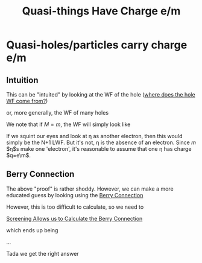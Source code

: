 :PROPERTIES:
:ID:       41ef8c58-7d6d-413d-8f32-0e2b04c7949d
:END:
#+title: Quasi-things Have Charge e/m
#+filetags: anyons FQHE

* Quasi-holes/particles carry charge e/m

** Intuition
This can be "intuited" by looking at the WF of the hole ([[id:91cc9a2b-8dd0-45c9-990e-127c413b907e][where does the hole WF come from?]])
\begin{equation}
    \psi_{hole}(z_i) = \prod_{i=1}(z_i-\eta)\prod_{k<l}(z_k-z_l)^m e^{\sum_{i=1}^n \abs{z_i}^2/4l_B^2}
    \label{eq:holeLWF}
\end{equation}


 or, more generally, the WF of many holes
\begin{equation}
    \psi_{M-hole}(z_i) = \prod_{j=1}^M \prod_{i=1}^N(z_i-\eta)\prod_{k<l}(z_k-z_l)^m e^{\sum_{i=1}^n \abs{z_i}^2/4l_B^2}
    \label{eq:manyholeLWF}
\end{equation}

We note that if $M=m$, the WF will simply look like

\begin{equation}
    \psi_{m-hole}(z; \eta) = \prod_{i=1}^N (z_i-\eta)^m \prod_{k<l} (z_k-z_l)^m e^{\sum_{i=1}^n \abs{z_i}^2/4l_B^2}
    \label{eq:holeiselectronLWF}
\end{equation}

If we squint our eyes and look at \eta as another electron, then this would simply be the N+1 LWF. But it's not, \eta is the absence of an electron. Since $m$ $\eta$s make one 'electron', it's reasonable to assume that one \eta has charge $q=e\m$.

** Berry Connection
The above "proof" is rather shoddy. However, we can make a more educated guess by looking using the [[id:3dad96b9-a6bf-449f-981e-4e141f865dd5][Berry Connection]]

However, this is too difficult to calculate, so we need to
#+transclusion: t
[[id:09d72e19-5fe2-445e-becb-86ef45bf86b0][Screening Allows us to Calculate the Berry Connection]]

which ends up being
\begin{align}
    \mathcal{A}_{\eta_i} =& -\frac{i}{2m}\sum_{j\neq i} \frac{1}{\eta_i-\eta_j}+\frac{i\bar{\eta}_i}{4ml_B^2}//
    \mathcal{A}_{\bar{\eta}_i} =& ++\frac{i}{2m}\sum_{j\neq i} \frac{1}{\bar{\eta}_i-\bar{\eta}_j}-+\frac{i\eta_i}{4ml_B^2}
    \label{eq:berryconnection}
\end{align}

...

Tada we get the right answer
